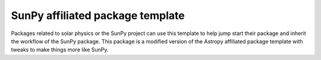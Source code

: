 SunPy affiliated package template
=================================

Packages related to solar physics or the SunPy project can use this template to
help jump start their package and inherit the workflow of the SunPy package.
This package is a modified version of the Astropy affiliated package template
with tweaks to make things more like SunPy.
